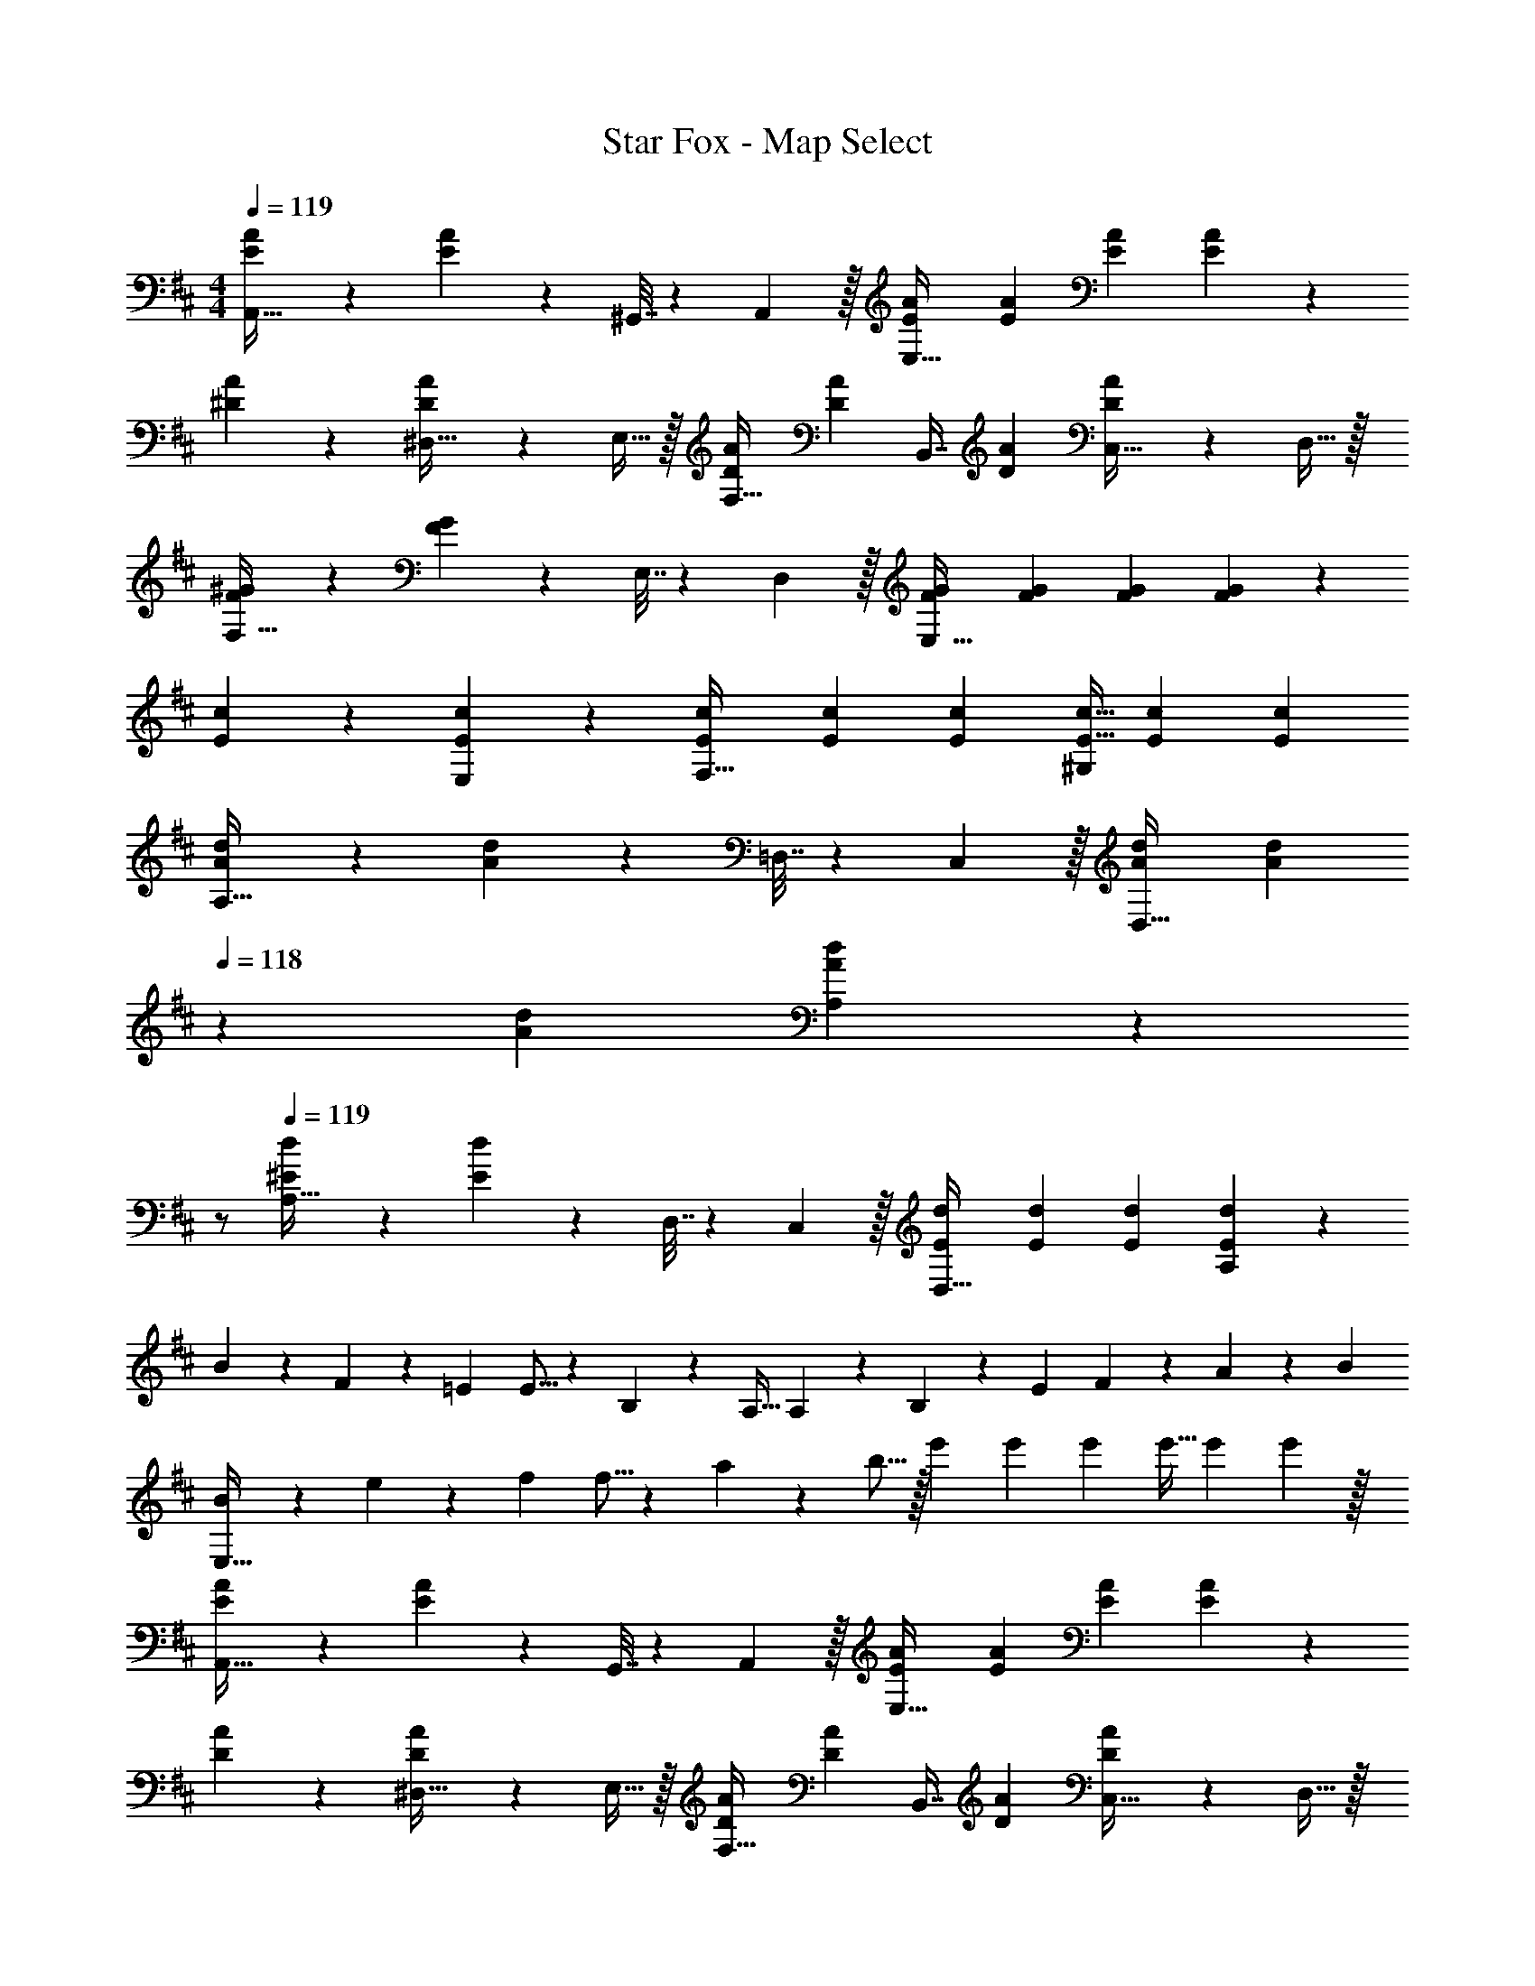 X: 1
T: Star Fox - Map Select
Z: ABC Generated by Starbound Composer
L: 1/4
M: 4/4
Q: 1/4=119
K: D
[E3/7A3/7A,,49/32] z135/224 [E37/96A37/96] z11/96 ^G,,7/32 z/36 A,,2/9 z/32 [E73/224A73/224E,63/32] [E9/28A9/28] [E9/28A9/28] [E2/5A2/5] z3/5 
[^D3/7A3/7] z135/224 [D37/96A37/96^D,15/32] z11/96 E,15/32 z/32 [D73/224A73/224F,15/32] [z39/224D9/28A9/28] [z33/224B,,7/16] [D9/28A9/28] [D2/5A2/5C,15/32] z/10 D,15/32 z/32 
[F3/7^G3/7F,49/32] z135/224 [F37/96G37/96] z11/96 E,7/32 z/36 D,2/9 z/32 [F73/224G73/224E,63/32] [F9/28G9/28] [F9/28G9/28] [F2/5G2/5] z3/5 
[E3/7c3/7] z135/224 [E37/96c37/96E,] z59/96 [E73/224c73/224F,31/32] [E9/28c9/28] [E9/28c9/28] [E11/32c11/32^G,] [E31/96c31/96] [c/3E35/96] 
[A3/7d3/7A,49/32] z135/224 [A37/96d37/96] z11/96 =D,7/32 z/36 C,2/9 z/32 [A73/224d73/224D,31/32] [z/7A9/28d9/28] 
Q: 1/4=118
z5/28 [A9/28d9/28] [A2/5d2/5A,] z/10 
Q: 1/4=117
z/ 
Q: 1/4=119
[^E3/7d3/7A,49/32] z135/224 [E37/96d37/96] z11/96 D,7/32 z/36 C,2/9 z/32 [E73/224d73/224D,31/32] [E9/28d9/28] [E9/28d9/28] [E2/5d2/5A,] z3/5 
B7/20 z/40 F17/56 z3/140 =E53/160 E5/16 z3/224 B,13/42 z/48 A,11/32 A,29/96 z/42 B,67/224 z5/224 E9/28 F9/28 z5/224 A67/224 z/42 B/3 
[B7/20E,33/32] z/40 e17/56 z3/140 f53/160 f5/16 z3/224 a13/42 z/48 b5/16 z/32 e'73/224 e'9/28 e'9/28 e'11/32 e'31/96 e'29/96 z/32 
[E3/7A3/7A,,49/32] z135/224 [E37/96A37/96] z11/96 G,,7/32 z/36 A,,2/9 z/32 [E73/224A73/224E,63/32] [E9/28A9/28] [E9/28A9/28] [E2/5A2/5] z3/5 
[D3/7A3/7] z135/224 [D37/96A37/96^D,15/32] z11/96 E,15/32 z/32 [D73/224A73/224F,15/32] [z39/224D9/28A9/28] [z33/224B,,7/16] [D9/28A9/28] [D2/5A2/5C,15/32] z/10 D,15/32 z/32 
[F3/7G3/7F,49/32] z135/224 [F37/96G37/96] z11/96 E,7/32 z/36 D,2/9 z/32 [F73/224G73/224E,63/32] [F9/28G9/28] [F9/28G9/28] [F2/5G2/5] z3/5 
[E3/7c3/7] z135/224 [E37/96c37/96E,] z59/96 [E73/224c73/224F,31/32] [E9/28c9/28] [E9/28c9/28] [E11/32c11/32G,] [E31/96c31/96] [c/3E35/96] 
[A3/7d3/7A,49/32] z135/224 [A37/96d37/96] z11/96 =D,7/32 z/36 C,2/9 z/32 [A73/224d73/224D,31/32] [z/7A9/28d9/28] 
Q: 1/4=118
z5/28 [A9/28d9/28] [A2/5d2/5A,] z/10 
Q: 1/4=117
z/ 
Q: 1/4=119
[^E3/7d3/7A,49/32] z135/224 [E37/96d37/96] z11/96 D,7/32 z/36 C,2/9 z/32 [E73/224d73/224D,31/32] [E9/28d9/28] [E9/28d9/28] [E2/5d2/5A,] z3/5 
B7/20 z/40 F17/56 z3/140 =E53/160 E5/16 z3/224 B,13/42 z/48 A,11/32 A,29/96 z/42 B,67/224 z5/224 E9/28 F9/28 z5/224 A67/224 z/42 B/3 
[B7/20E,33/32] z/40 e17/56 z3/140 f53/160 f5/16 z3/224 a13/42 z/48 b5/16 z/32 e'73/224 e'9/28 e'9/28 e'11/32 e'31/96 e'29/96 
